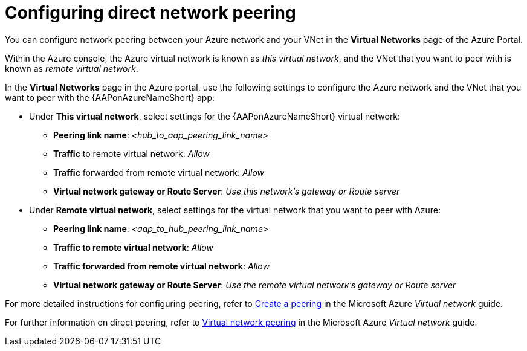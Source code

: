 ////
Base the file name and the ID on the module title. For example:
* file name: con-my-concept-module-a.adoc
* ID: [id="con-my-concept-module-a_{context}"]
* Title: = My concept module A
////

[id="proc-azure-nw-direct-peering"]

= Configuring direct network peering

You can configure network peering between your Azure network and your VNet in the *Virtual Networks* page of the Azure Portal. 

Within the Azure console, the Azure virtual network is known as _this virtual network_, and the VNet that you want to peer with is known as _remote virtual network_.

In the *Virtual Networks* page in the Azure portal, use the following settings to configure the Azure network and the VNet that you want to peer with the {AAPonAzureNameShort} app:

* Under *This virtual network*, select settings for the {AAPonAzureNameShort} virtual network:
** *Peering link name*: _<hub_to_aap_peering_link_name>_ 
** *Traffic* to remote virtual network: _Allow_
** *Traffic* forwarded from remote virtual network: _Allow_
** *Virtual network gateway or Route Server*: _Use this network’s gateway or Route server_

* Under *Remote virtual network*, select settings for the virtual network that you want to peer with Azure:
** *Peering link name*: _<aap_to_hub_peering_link_name>_
** *Traffic to remote virtual network*: _Allow_
** *Traffic forwarded from remote virtual network*: _Allow_
** *Virtual network gateway or Route Server*: _Use the remote virtual network’s gateway or Route server_

For more detailed instructions for configuring peering, refer to link:https://docs.microsoft.com/en-us/azure/virtual-network/virtual-network-manage-peering#create-a-peering[Create a peering] in the Microsoft Azure _Virtual network_ guide.

For further information on direct peering, refer to link:https://docs.microsoft.com/en-us/azure/virtual-network/virtual-network-peering-overview[Virtual network peering] in the Microsoft Azure _Virtual network_ guide.

